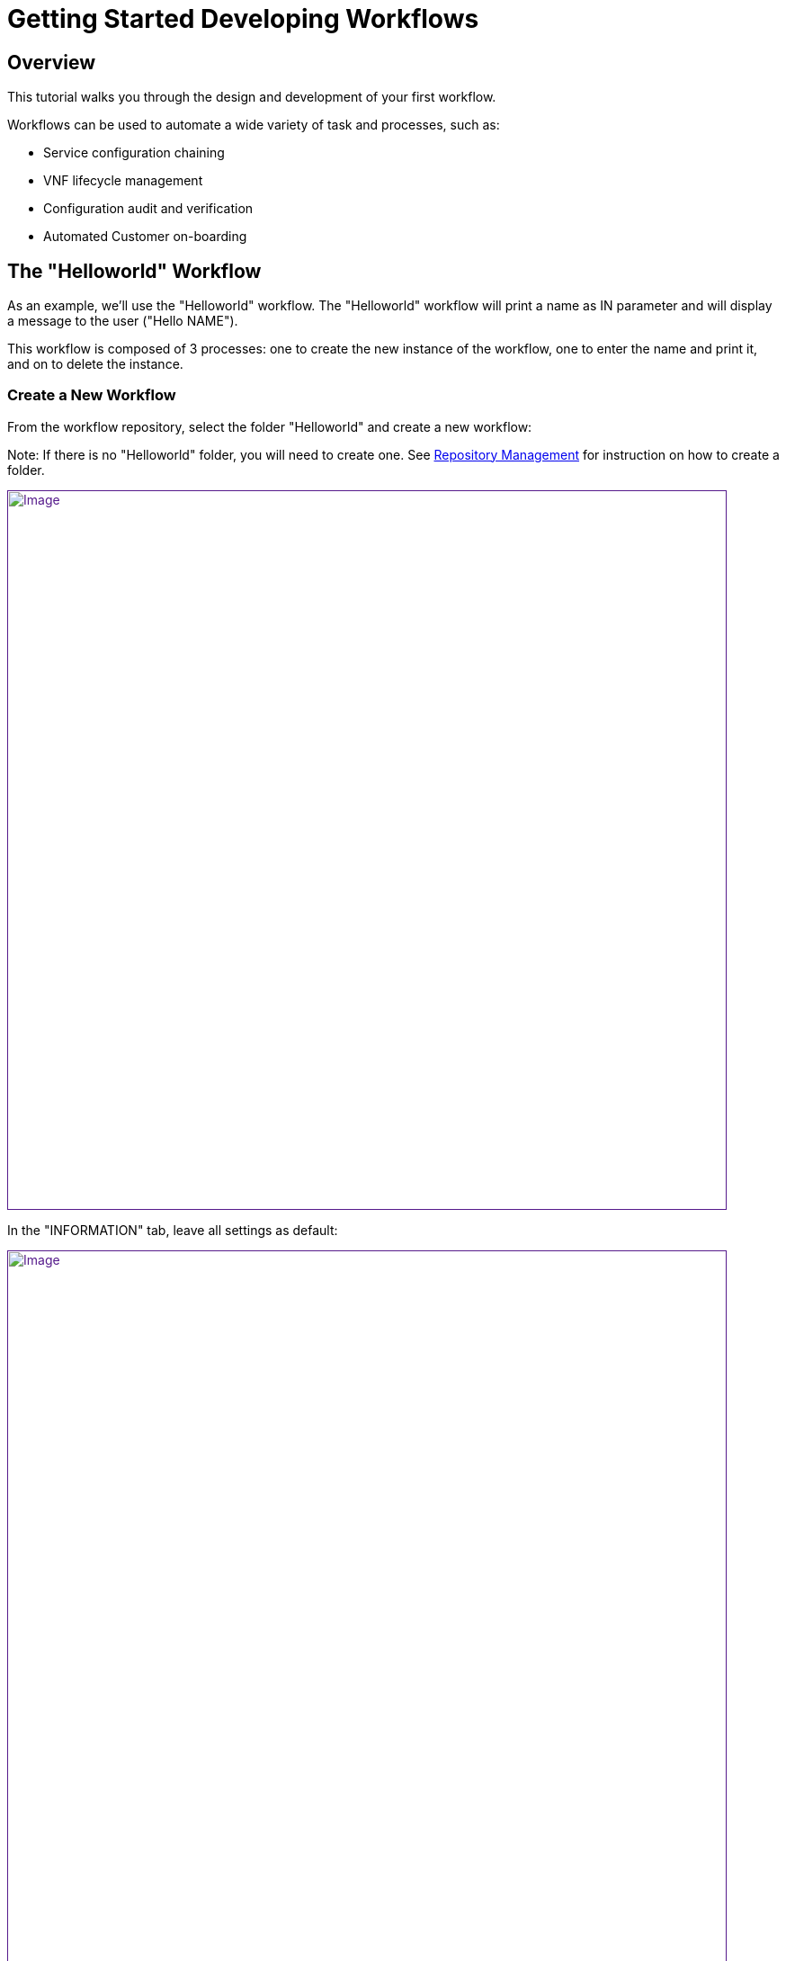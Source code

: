 = Getting Started Developing Workflows
:imagesdir: ../resources/
ifdef::env-github,env-browser[:outfilesuffix: .adoc]

== Overview

This tutorial walks you through the design and development of your first
workflow.

Workflows can be used to automate a wide variety of task and processes,
such as:

* Service configuration chaining
* VNF lifecycle management
* Configuration audit and verification
* Automated Customer on-boarding

== The "Helloworld" Workflow

As an example, we'll use the "Helloworld" workflow. The "Helloworld"
workflow will print a name as IN parameter and will display a message to
the user ("Hello NAME").

This workflow is composed of 3 processes: one to create the new instance
of the workflow, one to enter the name and print it, and on to delete
the instance.

=== Create a New Workflow

From the workflow repository, select the folder "Helloworld" and create
a new workflow:

Note: If there is no "Helloworld" folder, you will need to create one.
See link:../Repository_Management/repository-management.adoc[Repository
Management] for instruction on how to create a folder.

link:[image:images/howto_workflow_1.png[Image,width=800]]

In the "INFORMATION" tab, leave all settings as default:

link:[image:images/howto_workflow_2.png[Image,width=800]]

Create a "Variable Name" in the "VARIABLES" tab:

link:[image:images/howto_workflow_3.png[Image,width=800]]

Save your workflow and attach it to your customer (customer page, tab
"SERVICE", sub-tab "Workflows", click on the green "+" icon on the left
and select "Helloworld" workflow from the repository).

=== Create the Processes

==== "create instance" Process

In order to be used, every workflow should be instantiated first. This
is the role of the process with the type "Create".

Note: even though for most use cases, one "Create" process is
sufficient, it is possible to have several "Create" processes to handle
one or more ways of creating the workflow instance.

For this tutorial you will create one process named "create instance"
and add one task to this process. This task will simply display a
message to the process execution console.

link:[image:images/howto_workflow_4.png[Image,width=800]]
....

<?php
/**
 * This file is necessary to include to use all the in-built libraries of /opt/fmc_repository/Reference/Common
 */
require_once
'/opt/fmc_repository/Process/Reference/Common/common.php';
/**
 * List all the parameters required by the task
 */
function list_args() { }
/**
 * End of the task do not modify after this point
 */
task_exit(ENDED, "workflow initialised");
?>
....
Once done, save the workflow.

Find a green "+" icon with the label "create instance" beside it. Click
on the icon and then "Run now", the process will execute and a new
workflow instance is created.

== The "delete instance" Process

Follow the same steps as in the "create instance" process, but make sure
that the type of the process is set to "Delete", instead of "Create".

When complete, your workflow console should look like this:

link:[image:images/howto_workflow_5.png[Image,width=800]]

== The "print message" Process

For the print process, use the process type "Update". It will take one
parameter that will be used to print your message. Use the code below to
create a task that will read the name from the user form and print it in
the live console.
....
<?php
/**
 * This file is necessary to include to use all the in-built libraries of /opt/fmc_repository/Reference/Common
 */
require_once
'/opt/fmc_repository/Process/Reference/Common/common.php';
/**
 * List all the parameters required by the task
 */
function list_args()
{
  create_var_def('name', 'String');
}
check_mandatory_param('name');

/**
 * get the value of name from the context and create a variable out of it
 */
$name=$context['name'];
/**
 * print the value in the log file /opt/jboss/latest/log/process.log 
 */
logToFile($name);


/**
 * End of the task do not modify after this point
 */
task_exit(ENDED, "Hello " . $name);

?>
....

Execute this process and watch the result on the console. It should look
similar to what's shown below (except with your name).

link:[image:images/howto_workflow_6.png[Image,width=800]]
